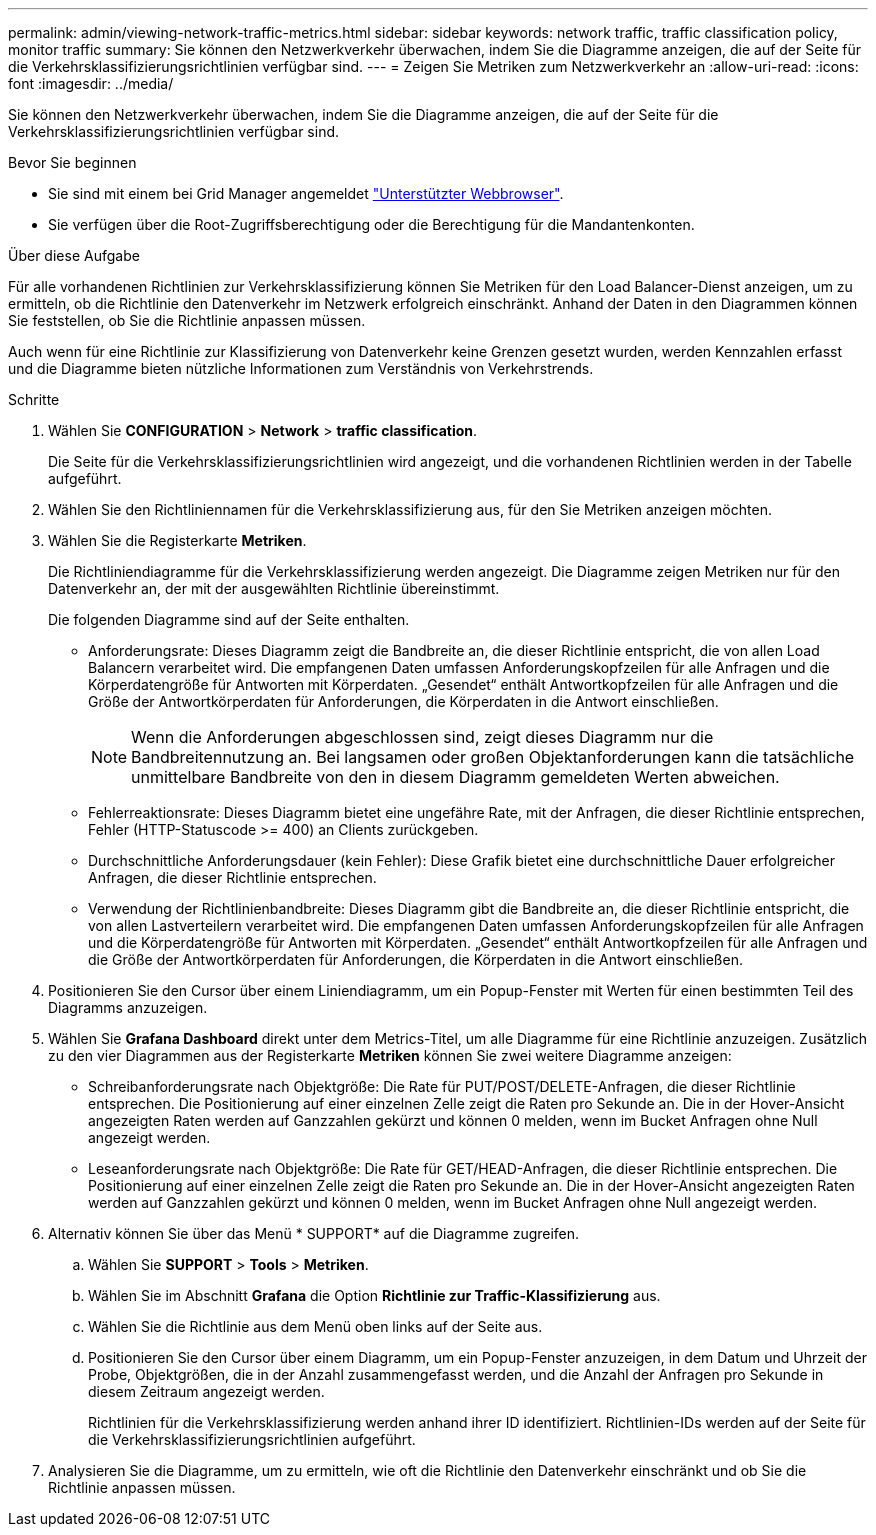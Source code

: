 ---
permalink: admin/viewing-network-traffic-metrics.html 
sidebar: sidebar 
keywords: network traffic, traffic classification policy, monitor traffic 
summary: Sie können den Netzwerkverkehr überwachen, indem Sie die Diagramme anzeigen, die auf der Seite für die Verkehrsklassifizierungsrichtlinien verfügbar sind. 
---
= Zeigen Sie Metriken zum Netzwerkverkehr an
:allow-uri-read: 
:icons: font
:imagesdir: ../media/


[role="lead"]
Sie können den Netzwerkverkehr überwachen, indem Sie die Diagramme anzeigen, die auf der Seite für die Verkehrsklassifizierungsrichtlinien verfügbar sind.

.Bevor Sie beginnen
* Sie sind mit einem bei Grid Manager angemeldet link:../admin/web-browser-requirements.html["Unterstützter Webbrowser"].
* Sie verfügen über die Root-Zugriffsberechtigung oder die Berechtigung für die Mandantenkonten.


.Über diese Aufgabe
Für alle vorhandenen Richtlinien zur Verkehrsklassifizierung können Sie Metriken für den Load Balancer-Dienst anzeigen, um zu ermitteln, ob die Richtlinie den Datenverkehr im Netzwerk erfolgreich einschränkt. Anhand der Daten in den Diagrammen können Sie feststellen, ob Sie die Richtlinie anpassen müssen.

Auch wenn für eine Richtlinie zur Klassifizierung von Datenverkehr keine Grenzen gesetzt wurden, werden Kennzahlen erfasst und die Diagramme bieten nützliche Informationen zum Verständnis von Verkehrstrends.

.Schritte
. Wählen Sie *CONFIGURATION* > *Network* > *traffic classification*.
+
Die Seite für die Verkehrsklassifizierungsrichtlinien wird angezeigt, und die vorhandenen Richtlinien werden in der Tabelle aufgeführt.

. Wählen Sie den Richtliniennamen für die Verkehrsklassifizierung aus, für den Sie Metriken anzeigen möchten.
. Wählen Sie die Registerkarte *Metriken*.
+
Die Richtliniendiagramme für die Verkehrsklassifizierung werden angezeigt. Die Diagramme zeigen Metriken nur für den Datenverkehr an, der mit der ausgewählten Richtlinie übereinstimmt.

+
Die folgenden Diagramme sind auf der Seite enthalten.

+
** Anforderungsrate: Dieses Diagramm zeigt die Bandbreite an, die dieser Richtlinie entspricht, die von allen Load Balancern verarbeitet wird. Die empfangenen Daten umfassen Anforderungskopfzeilen für alle Anfragen und die Körperdatengröße für Antworten mit Körperdaten. „Gesendet“ enthält Antwortkopfzeilen für alle Anfragen und die Größe der Antwortkörperdaten für Anforderungen, die Körperdaten in die Antwort einschließen.
+

NOTE: Wenn die Anforderungen abgeschlossen sind, zeigt dieses Diagramm nur die Bandbreitennutzung an. Bei langsamen oder großen Objektanforderungen kann die tatsächliche unmittelbare Bandbreite von den in diesem Diagramm gemeldeten Werten abweichen.

** Fehlerreaktionsrate: Dieses Diagramm bietet eine ungefähre Rate, mit der Anfragen, die dieser Richtlinie entsprechen, Fehler (HTTP-Statuscode >= 400) an Clients zurückgeben.
** Durchschnittliche Anforderungsdauer (kein Fehler): Diese Grafik bietet eine durchschnittliche Dauer erfolgreicher Anfragen, die dieser Richtlinie entsprechen.
** Verwendung der Richtlinienbandbreite: Dieses Diagramm gibt die Bandbreite an, die dieser Richtlinie entspricht, die von allen Lastverteilern verarbeitet wird. Die empfangenen Daten umfassen Anforderungskopfzeilen für alle Anfragen und die Körperdatengröße für Antworten mit Körperdaten. „Gesendet“ enthält Antwortkopfzeilen für alle Anfragen und die Größe der Antwortkörperdaten für Anforderungen, die Körperdaten in die Antwort einschließen.


. Positionieren Sie den Cursor über einem Liniendiagramm, um ein Popup-Fenster mit Werten für einen bestimmten Teil des Diagramms anzuzeigen.
. Wählen Sie *Grafana Dashboard* direkt unter dem Metrics-Titel, um alle Diagramme für eine Richtlinie anzuzeigen. Zusätzlich zu den vier Diagrammen aus der Registerkarte *Metriken* können Sie zwei weitere Diagramme anzeigen:
+
** Schreibanforderungsrate nach Objektgröße: Die Rate für PUT/POST/DELETE-Anfragen, die dieser Richtlinie entsprechen. Die Positionierung auf einer einzelnen Zelle zeigt die Raten pro Sekunde an. Die in der Hover-Ansicht angezeigten Raten werden auf Ganzzahlen gekürzt und können 0 melden, wenn im Bucket Anfragen ohne Null angezeigt werden.
** Leseanforderungsrate nach Objektgröße: Die Rate für GET/HEAD-Anfragen, die dieser Richtlinie entsprechen. Die Positionierung auf einer einzelnen Zelle zeigt die Raten pro Sekunde an. Die in der Hover-Ansicht angezeigten Raten werden auf Ganzzahlen gekürzt und können 0 melden, wenn im Bucket Anfragen ohne Null angezeigt werden.


. Alternativ können Sie über das Menü * SUPPORT* auf die Diagramme zugreifen.
+
.. Wählen Sie *SUPPORT* > *Tools* > *Metriken*.
.. Wählen Sie im Abschnitt *Grafana* die Option *Richtlinie zur Traffic-Klassifizierung* aus.
.. Wählen Sie die Richtlinie aus dem Menü oben links auf der Seite aus.
.. Positionieren Sie den Cursor über einem Diagramm, um ein Popup-Fenster anzuzeigen, in dem Datum und Uhrzeit der Probe, Objektgrößen, die in der Anzahl zusammengefasst werden, und die Anzahl der Anfragen pro Sekunde in diesem Zeitraum angezeigt werden.
+
Richtlinien für die Verkehrsklassifizierung werden anhand ihrer ID identifiziert. Richtlinien-IDs werden auf der Seite für die Verkehrsklassifizierungsrichtlinien aufgeführt.



. Analysieren Sie die Diagramme, um zu ermitteln, wie oft die Richtlinie den Datenverkehr einschränkt und ob Sie die Richtlinie anpassen müssen.

